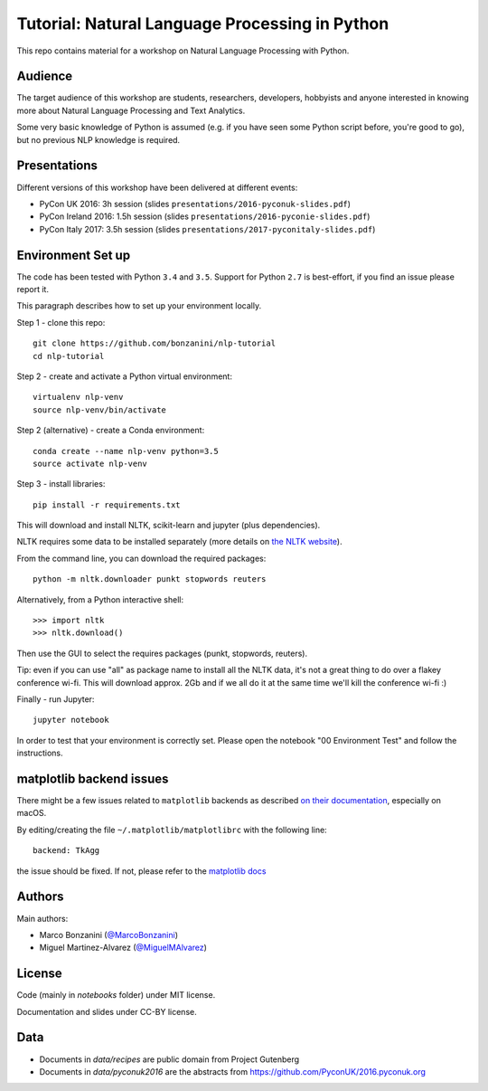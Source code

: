 Tutorial: Natural Language Processing in Python
=====

This repo contains material for a workshop on Natural Language Processing with Python.

Audience
-----

The target audience of this workshop are students, researchers, developers, hobbyists and anyone interested in knowing more about Natural Language Processing and Text Analytics.

Some very basic knowledge of Python is assumed (e.g. if you have seen some Python script before, you're good to go), but no previous NLP knowledge is required.


Presentations
-----

Different versions of this workshop have been delivered at different events:

- PyCon UK 2016: 3h session (slides ``presentations/2016-pyconuk-slides.pdf``)
- PyCon Ireland 2016: 1.5h session (slides ``presentations/2016-pyconie-slides.pdf``)
- PyCon Italy 2017: 3.5h session (slides ``presentations/2017-pyconitaly-slides.pdf``)


Environment Set up
-----

The code has been tested with Python ``3.4`` and ``3.5``. Support for Python ``2.7`` is best-effort, if you find an issue please report it.

This paragraph describes how to set up your environment locally.

Step 1 - clone this repo::

    git clone https://github.com/bonzanini/nlp-tutorial
    cd nlp-tutorial

Step 2 - create and activate a Python virtual environment::

    virtualenv nlp-venv
    source nlp-venv/bin/activate

Step 2 (alternative) - create a Conda environment::

    conda create --name nlp-venv python=3.5
    source activate nlp-venv

Step 3 - install libraries::

    pip install -r requirements.txt

This will download and install NLTK, scikit-learn and jupyter (plus dependencies).

NLTK requires some data to be installed separately (more details on `the NLTK website <http://www.nltk.org/data.html>`_).

From the command line, you can download the required packages::

    python -m nltk.downloader punkt stopwords reuters

Alternatively, from a Python interactive shell::

    >>> import nltk
    >>> nltk.download()

Then use the GUI to select the requires packages (punkt, stopwords, reuters).

Tip: even if you can use "all" as package name to install all the NLTK data, it's not a great thing to do over a flakey conference wi-fi. This will download approx. 2Gb and if we all do it at the same time we'll kill the conference wi-fi :)

Finally - run Jupyter::

    jupyter notebook

In order to test that your environment is correctly set. Please open the notebook "00 Environment Test" and follow the instructions.


matplotlib backend issues
-----

There might be a few issues related to ``matplotlib`` backends as described `on their documentation <http://matplotlib.org/faq/virtualenv_faq.html>`_, especially on macOS.

By editing/creating the file ``~/.matplotlib/matplotlibrc`` with the following line::

    backend: TkAgg

the issue should be fixed. If not, please refer to the `matplotlib docs <http://matplotlib.org/faq/virtualenv_faq.html>`_


Authors
-----

Main authors:

- Marco Bonzanini (`@MarcoBonzanini <http://www.twitter.com/marcobonzanini>`_)
- Miguel Martinez-Alvarez (`@MiguelMAlvarez <http://www.twitter.com/miguelmalvarez>`_)


License
-----

Code (mainly in `notebooks` folder) under MIT license.

Documentation and slides under CC-BY license.


Data
-----

- Documents in `data/recipes` are public domain from Project Gutenberg
- Documents in `data/pyconuk2016` are the abstracts from https://github.com/PyconUK/2016.pyconuk.org

